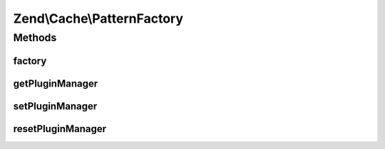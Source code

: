 .. Cache/PatternFactory.php generated using docpx on 01/30/13 03:32am


Zend\\Cache\\PatternFactory
===========================

Methods
+++++++

factory
-------

.. function:: factory()


    Instantiate a cache pattern

    :param string|Pattern\PatternInterface: 
    :param array|Traversable|Pattern\PatternOptions: 

    :rtype: Pattern\PatternInterface 

    :throws: Exception\InvalidArgumentException 



getPluginManager
----------------

.. function:: getPluginManager()


    Get the pattern plugin manager

    :rtype: PatternPluginManager 



setPluginManager
----------------

.. function:: setPluginManager()


    Set the pattern plugin manager

    :param PatternPluginManager: 

    :rtype: void 



resetPluginManager
------------------

.. function:: resetPluginManager()


    Reset pattern plugin manager to default

    :rtype: void 



